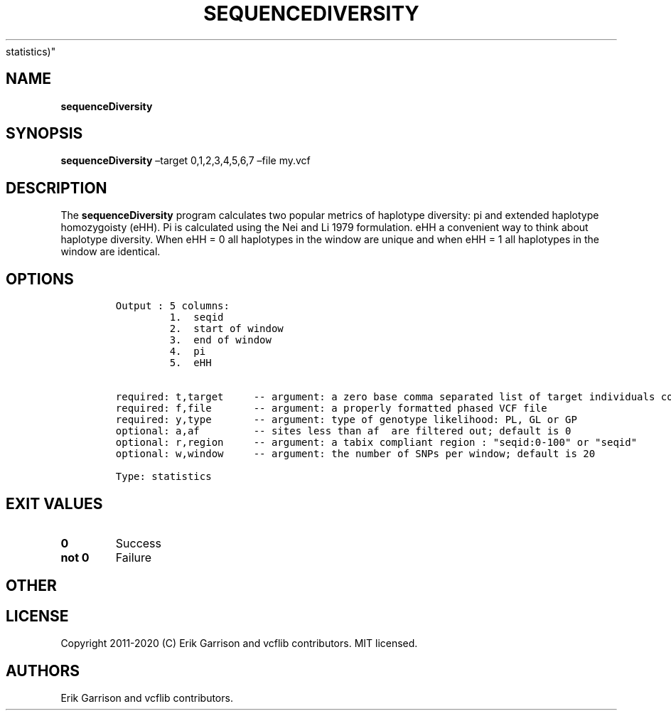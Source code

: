 .\" Automatically generated by Pandoc 2.7.3
.\"
.TH "SEQUENCEDIVERSITY" "1" "" "sequenceDiversity (vcflib)" "sequenceDiversity (VCF
statistics)"
.hy
.SH NAME
.PP
\f[B]sequenceDiversity\f[R]
.SH SYNOPSIS
.PP
\f[B]sequenceDiversity\f[R] \[en]target 0,1,2,3,4,5,6,7 \[en]file my.vcf
.SH DESCRIPTION
.PP
The \f[B]sequenceDiversity\f[R] program calculates two popular metrics
of haplotype diversity: pi and extended haplotype homozygoisty (eHH).
Pi is calculated using the Nei and Li 1979 formulation.
eHH a convenient way to think about haplotype diversity.
When eHH = 0 all haplotypes in the window are unique and when eHH = 1
all haplotypes in the window are identical.
.SH OPTIONS
.IP
.nf
\f[C]


Output : 5 columns:
         1.  seqid
         2.  start of window
         3.  end of window  
         4.  pi             
         5.  eHH            


required: t,target     -- argument: a zero base comma separated list of target individuals corresponding to VCF columns        
required: f,file       -- argument: a properly formatted phased VCF file                                                       
required: y,type       -- argument: type of genotype likelihood: PL, GL or GP                                                  
optional: a,af         -- sites less than af  are filtered out; default is 0                                          
optional: r,region     -- argument: a tabix compliant region : \[dq]seqid:0-100\[dq] or \[dq]seqid\[dq]                                    
optional: w,window     -- argument: the number of SNPs per window; default is 20                                               

Type: statistics


\f[R]
.fi
.SH EXIT VALUES
.TP
.B \f[B]0\f[R]
Success
.TP
.B \f[B]not 0\f[R]
Failure
.SH OTHER
.SH LICENSE
.PP
Copyright 2011-2020 (C) Erik Garrison and vcflib contributors.
MIT licensed.
.SH AUTHORS
Erik Garrison and vcflib contributors.
